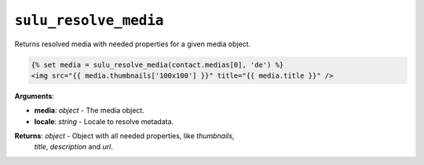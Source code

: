 ``sulu_resolve_media``
======================

Returns resolved media with needed properties for a given media object.

.. code-block:: jinja

    {% set media = sulu_resolve_media(contact.medias[0], 'de') %}
    <img src="{{ media.thumbnails['100x100'] }}" title="{{ media.title }}" />

**Arguments**:

- **media**: *object* - The media object.
- **locale**: *string* - Locale to resolve metadata.

**Returns**: *object* - Object with all needed properties, like `thumbnails`,
                        `title`, `description` and `url`.
